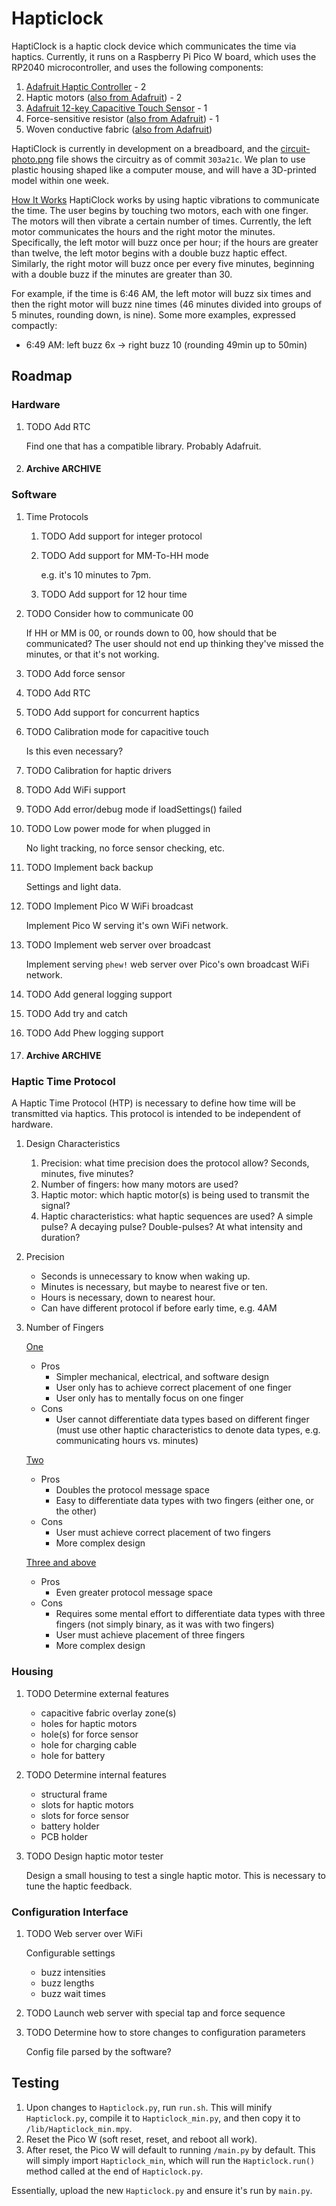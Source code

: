 * Hapticlock
HaptiClock is a haptic clock device which communicates the time via haptics. Currently, it runs on a Raspberry Pi Pico W board, which uses the RP2040 microcontroller, and uses the following components:
1. [[https://www.adafruit.com/product/2305][Adafruit Haptic Controller]] - 2
2. Haptic motors ([[https://www.adafruit.com/product/1201][also from Adafruit]]) - 2
3. [[https://www.adafruit.com/product/1982][Adafruit 12-key Capacitive Touch Sensor]] - 1
4. Force-sensitive resistor ([[https://www.adafruit.com/product/166][also from Adafruit]]) - 1
5. Woven conductive fabric ([[https://www.adafruit.com/product/1168][also from Adafruit]])

HaptiClock is currently in development on a breadboard, and the [[file:circuit-photo.png][circuit-photo.png]] file shows the circuitry as of commit =303a21c=. We plan to use plastic housing shaped like a computer mouse, and will have a 3D-printed model within one week.

_How It Works_
HaptiClock works by using haptic vibrations to communicate the time. The user begins by touching two motors, each with one finger. The motors will then vibrate a certain number of times. Currently, the left motor communicates the hours and the right motor the minutes. Specifically, the left motor will buzz once per hour; if the hours are greater than twelve, the left motor begins with a double buzz haptic effect. Similarly, the right motor will buzz once per every five minutes, beginning with a double buzz if the minutes are greater than 30.

For example, if the time is 6:46 AM, the left motor will buzz six times and then the right motor will buzz nine times (46 minutes divided into groups of 5 minutes, rounding down, is nine). Some more examples, expressed compactly:
- 6:49 AM: left buzz 6x -> right buzz 10 (rounding 49min up to 50min)
** Roadmap
*** Hardware
**** TODO Add RTC
Find one that has a compatible library. Probably Adafruit.
**** Archive :ARCHIVE:
***** DONE Test haptic motor range
:PROPERTIES:
:ARCHIVE_TIME: 2024-09-07 Sat 23:28
:END:
Observe motor response for 2-5V input.
*** Software
**** Time Protocols
***** TODO Add support for integer protocol
***** TODO Add support for MM-To-HH mode
e.g. it's 10 minutes to 7pm.
***** TODO Add support for 12 hour time
**** TODO Consider how to communicate 00
If HH or MM is 00, or rounds down to 00, how should that be communicated? The user should not end up thinking they've missed the minutes, or that it's not working.
**** TODO Add force sensor
**** TODO Add RTC
**** TODO Add support for concurrent haptics
**** TODO Calibration mode for capacitive touch
Is this even necessary?
**** TODO Calibration for haptic drivers
**** TODO Add WiFi support
**** TODO Add error/debug mode if loadSettings() failed
**** TODO Low power mode for when plugged in
No light tracking, no force sensor checking, etc.
**** TODO Implement back backup
Settings and light data.
**** TODO Implement Pico W WiFi broadcast
Implement Pico W serving it's own WiFi network.
**** TODO Implement web server over broadcast
Implement serving =phew!= web server over Pico's own broadcast WiFi network.
**** TODO Add general logging support
**** TODO Add try and catch 
**** TODO Add Phew logging support
**** Archive :ARCHIVE:
***** DONE Add Hapticlock class to store all sensors
:PROPERTIES:
:ARCHIVE_TIME: 2024-09-07 Sat 23:28
:END:
***** DONE Add second capacitive touch
:PROPERTIES:
:ARCHIVE_TIME: 2024-09-07 Sat 23:28
:END:
***** DONE Rewrite =checkCapacitiveEvents()= to handle second capacitive touch
:PROPERTIES:
:ARCHIVE_TIME: 2024-09-07 Sat 23:28
:END:
***** DONE Add haptic breakout boards
:PROPERTIES:
:ARCHIVE_TIME: 2024-09-07 Sat 23:28
:END:
***** DONE Figure out class system for haptic and time sequence building and actuating
:PROPERTIES:
:ARCHIVE_TIME: 2024-09-07 Sat 23:29
:END:
*** Haptic Time Protocol
A Haptic Time Protocol (HTP) is necessary to define how time will be transmitted via haptics. This protocol is intended to be independent of hardware.
**** Design Characteristics
1. Precision: what time precision does the protocol allow? Seconds, minutes, five minutes?
2. Number of fingers: how many motors are used?
3. Haptic motor: which haptic motor(s) is being used to transmit the signal?
4. Haptic characteristics: what haptic sequences are used? A simple pulse? A decaying pulse? Double-pulses? At what intensity and duration?
**** Precision
- Seconds is unnecessary to know when waking up.
- Minutes is necessary, but maybe to nearest five or ten.
- Hours is necessary, down to nearest hour.
- Can have different protocol if before early time, e.g. 4AM
**** Number of Fingers
_One_
- Pros
  - Simpler mechanical, electrical, and software design
  - User only has to achieve correct placement of one finger
  - User only has to mentally focus on one finger
- Cons
  - User cannot differentiate data types based on different finger (must use other haptic characteristics to denote data types, e.g. communicating hours vs. minutes)

_Two_
- Pros
  - Doubles the protocol message space
  - Easy to differentiate data types with two fingers (either one, or the other)
- Cons
  - User must achieve correct placement of two fingers
  - More complex design

_Three and above_
- Pros
  - Even greater protocol message space
- Cons
  - Requires some mental effort to differentiate data types with three fingers (not simply binary, as it was with two fingers)
  - User must achieve placement of three fingers
  - More complex design
*** Housing
**** TODO Determine external features
- capacitive fabric overlay zone(s)
- holes for haptic motors
- hole(s) for force sensor
- hole for charging cable
- hole for battery
**** TODO Determine internal features
- structural frame
- slots for haptic motors
- slots for force sensor
- battery holder
- PCB holder
**** TODO Design haptic motor tester
Design a small housing to test a single haptic motor. This is necessary to tune the haptic feedback.
*** Configuration Interface
**** TODO Web server over WiFi
Configurable settings
- buzz intensities
- buzz lengths
- buzz wait times
**** TODO Launch web server with special tap and force sequence
**** TODO Determine how to store changes to configuration parameters
Config file parsed by the software?
** Testing
1. Upon changes to =Hapticlock.py=, run =run.sh=. This will minify =Hapticlock.py=, compile it to =Hapticlock_min.py=, and then copy it to =/lib/Hapticlock_min.mpy=.
2. Reset the Pico W (soft reset, reset, and reboot all work).
3. After reset, the Pico W will default to running =/main.py= by default. This will simply import =Hapticlock_min=, which will run the =Hapticlock.run()= method called at the end of =Hapticlock.py=.

Essentially, upload the new =Hapticlock.py= and ensure it's run by =main.py=.
